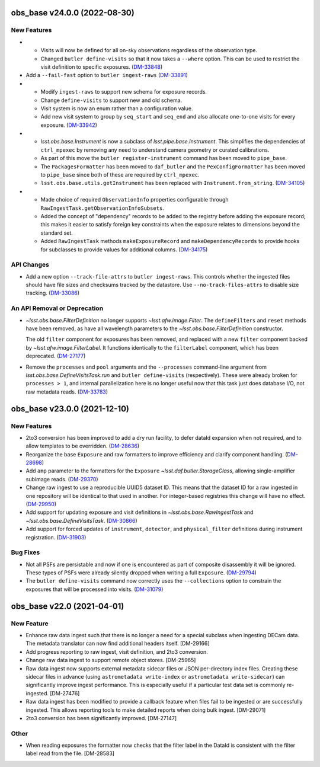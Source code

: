 obs_base v24.0.0 (2022-08-30)
=============================

New Features
------------

- * Visits will now be defined for all on-sky observations regardless of the observation type.
  * Changed ``butler define-visits`` so that it now takes a ``--where`` option.
    This can be used to restrict the visit definition to specific exposures. (`DM-33848 <https://jira.lsstcorp.org/browse/DM-33848>`_)
- Add a ``--fail-fast`` option to ``butler ingest-raws`` (`DM-33891 <https://jira.lsstcorp.org/browse/DM-33891>`_)
- * Modify ``ingest-raws`` to support new schema for exposure records.
  * Change ``define-visits`` to support new and old schema.
  * Visit system is now an enum rather than a configuration value.
  * Add new visit system to group by ``seq_start`` and ``seq_end`` and also allocate one-to-one visits for every exposure. (`DM-33942 <https://jira.lsstcorp.org/browse/DM-33942>`_)
- * `lsst.obs.base.Instrument` is now a subclass of `lsst.pipe.base.Instrument`. This simplifies the dependencies of ``ctrl_mpexec`` by removing any need to understand camera geometry or curated calibrations.
  * As part of this move the ``butler register-instrument`` command has been moved to ``pipe_base``.
  * The ``PackagesFormatter`` has been moved to ``daf_butler`` and the ``PexConfigFormatter`` has been moved to ``pipe_base`` since both of these are required by ``ctrl_mpexec``.
  * ``lsst.obs.base.utils.getInstrument`` has been replaced with ``Instrument.from_string``. (`DM-34105 <https://jira.lsstcorp.org/browse/DM-34105>`_)
- * Made choice of required ``ObservationInfo`` properties configurable
    through ``RawIngestTask.getObservationInfoSubsets``.
  * Added the concept of "dependency" records to be added to the registry before
    adding the exposure record; this makes it easier to satisfy foreign key
    constraints when the exposure relates to dimensions beyond the standard set.
  * Added ``RawIngestTask`` methods ``makeExposureRecord`` and ``makeDependencyRecords``
    to provide hooks for subclasses to provide values for additional columns. (`DM-34175 <https://jira.lsstcorp.org/browse/DM-34175>`_)


API Changes
-----------

- Add a new option ``--track-file-attrs`` to ``butler ingest-raws``.
  This controls whether the ingested files should have file sizes and checksums tracked by the datastore.
  Use ``--no-track-files-attrs`` to disable size tracking. (`DM-33086 <https://jira.lsstcorp.org/browse/DM-33086>`_)


An API Removal or Deprecation
-----------------------------

- `~lsst.obs.base.FilterDefinition` no longer supports `~lsst.afw.image.Filter`.
  The ``defineFilters`` and ``reset`` methods have been removed, as have all wavelength parameters to the `~lsst.obs.base.FilterDefinition` constructor.

  The old ``filter`` component for exposures has been removed, and replaced with a new ``filter`` component backed by `~lsst.afw.image.FilterLabel`.
  It functions identically to the ``filterLabel`` component, which has been deprecated. (`DM-27177 <https://jira.lsstcorp.org/browse/DM-27177>`_)
- Remove the ``processes`` and ``pool`` arguments and the ``--processes`` command-line argument from `lsst.obs.base.DefineVisitsTask.run` and ``butler define-visits`` (respectively).
  These were already broken for ``processes > 1``, and internal parallelization here is no longer useful now that this task just does database I/O, not raw metadata reads. (`DM-33783 <https://jira.lsstcorp.org/browse/DM-33783>`_)


obs_base v23.0.0 (2021-12-10)
=============================

New Features
------------

- 2to3 conversion has been improved to add a dry run facility, to defer dataId expansion when not required, and to allow templates to be overridden. (`DM-28636 <https://jira.lsstcorp.org/browse/DM-28636>`_)
- Reorganize the base ``Exposure`` and raw formatters to improve efficiency and clarify component handling. (`DM-28698 <https://jira.lsstcorp.org/browse/DM-28698>`_)
- Add ``amp`` parameter to the formatters for the ``Exposure`` `~lsst.daf.butler.StorageClass`, allowing single-amplifier subimage reads. (`DM-29370 <https://jira.lsstcorp.org/browse/DM-29370>`_)
- Change raw ingest to use a reproducible UUID5 dataset ID. This means that the dataset ID for a raw ingested in one repository will be identical to that used in another.  For integer-based registries this change will have no effect. (`DM-29950 <https://jira.lsstcorp.org/browse/DM-29950>`_)
- Add support for updating exposure and visit definitions in `~lsst.obs.base.RawIngestTask` and `~lsst.obs.base.DefineVisitsTask`. (`DM-30866 <https://jira.lsstcorp.org/browse/DM-30866>`_)
- Add support for forced updates of ``instrument``, ``detector``, and ``physical_filter`` definitions during instrument registration. (`DM-31903 <https://jira.lsstcorp.org/browse/DM-31903>`_)


Bug Fixes
---------

- Not all PSFs are persistable and now if one is encountered as part of composite disassembly it will be ignored. These types of PSFs were already silently dropped when writing a full ``Exposure``. (`DM-29794 <https://jira.lsstcorp.org/browse/DM-29794>`_)
- The ``butler define-visits`` command now correctly uses the ``--collections`` option to constrain the exposures that will be processed into visits. (`DM-31079 <https://jira.lsstcorp.org/browse/DM-31079>`_)


obs_base v22.0 (2021-04-01)
===========================

New Feature
-----------

* Enhance raw data ingest such that there is no longer a need for a special subclass when ingesting DECam data.  The metadata translator can now find additional headers itself. [DM-29166]
* Add progress reporting to raw ingest, visit definition, and 2to3 conversion.
* Change raw data ingest to support remote object stores. [DM-25965]
* Raw data ingest now supports external metadata sidecar files or JSON per-directory index files. Creating these sidecar files in advance (using ``astrometadata write-index`` or ``astrometadata write-sidecar``) can significantly improve ingest performance. This is especially useful if a particular test data set is commonly re-ingested. [DM-27476]
* Raw data ingest has been modified to provide a callback feature when files fail to be ingested or are successfully ingested. This allows reporting tools to make detailed reports when doing bulk ingest. [DM-29071]
* 2to3 conversion has been significantly improved. [DM-27147]

Other
-----

* When reading exposures the formatter now checks that the filter label in the DataId is consistent with the filter label read from the file. [DM-28583]
